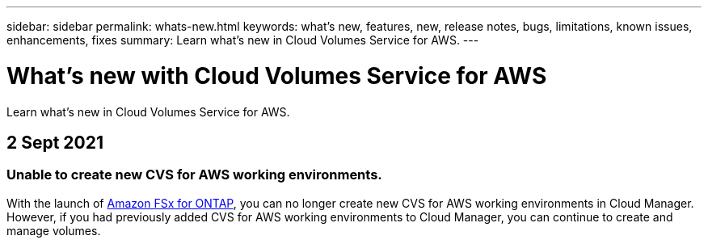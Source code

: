 ---
sidebar: sidebar
permalink: whats-new.html
keywords: what's new, features, new, release notes, bugs, limitations, known issues, enhancements, fixes
summary: Learn what's new in Cloud Volumes Service for AWS.
---

= What's new with Cloud Volumes Service for AWS
:hardbreaks:
:nofooter:
:icons: font
:linkattrs:
:imagesdir: ./media/

[.lead]
Learn what's new in Cloud Volumes Service for AWS.

// tag::whats-new[]
== 2 Sept 2021

=== Unable to create new CVS for AWS working environments.

With the launch of link:https://docs.netapp.com/us-en/cloud-manager-fsx-ontap/concept-fsx-aws.html[Amazon FSx for ONTAP], you can no longer create new CVS for AWS working environments in Cloud Manager. However, if you had previously added CVS for AWS working environments to Cloud Manager, you can continue to create and manage volumes.
// end::whats-new[]
